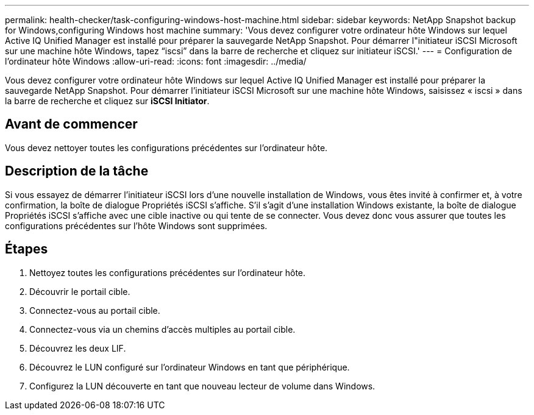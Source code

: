 ---
permalink: health-checker/task-configuring-windows-host-machine.html 
sidebar: sidebar 
keywords: NetApp Snapshot backup for Windows,configuring Windows host machine 
summary: 'Vous devez configurer votre ordinateur hôte Windows sur lequel Active IQ Unified Manager est installé pour préparer la sauvegarde NetApp Snapshot. Pour démarrer l"initiateur iSCSI Microsoft sur une machine hôte Windows, tapez “iscsi” dans la barre de recherche et cliquez sur initiateur iSCSI.' 
---
= Configuration de l'ordinateur hôte Windows
:allow-uri-read: 
:icons: font
:imagesdir: ../media/


[role="lead"]
Vous devez configurer votre ordinateur hôte Windows sur lequel Active IQ Unified Manager est installé pour préparer la sauvegarde NetApp Snapshot. Pour démarrer l'initiateur iSCSI Microsoft sur une machine hôte Windows, saisissez « iscsi » dans la barre de recherche et cliquez sur *iSCSI Initiator*.



== Avant de commencer

Vous devez nettoyer toutes les configurations précédentes sur l'ordinateur hôte.



== Description de la tâche

Si vous essayez de démarrer l'initiateur iSCSI lors d'une nouvelle installation de Windows, vous êtes invité à confirmer et, à votre confirmation, la boîte de dialogue Propriétés iSCSI s'affiche. S'il s'agit d'une installation Windows existante, la boîte de dialogue Propriétés iSCSI s'affiche avec une cible inactive ou qui tente de se connecter. Vous devez donc vous assurer que toutes les configurations précédentes sur l'hôte Windows sont supprimées.



== Étapes

. Nettoyez toutes les configurations précédentes sur l'ordinateur hôte.
. Découvrir le portail cible.
. Connectez-vous au portail cible.
. Connectez-vous via un chemins d'accès multiples au portail cible.
. Découvrez les deux LIF.
. Découvrez le LUN configuré sur l'ordinateur Windows en tant que périphérique.
. Configurez la LUN découverte en tant que nouveau lecteur de volume dans Windows.

